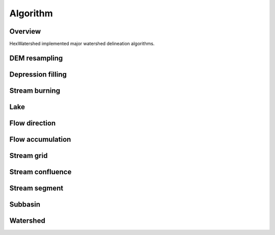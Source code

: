 #########
Algorithm
#########


********
Overview
********

HexWatershed implemented major watershed delineation algorithms.

**************
DEM resampling
**************

******************
Depression filling
******************


**************
Stream burning
**************

****
Lake
****

**************
Flow direction
**************

*****************
Flow accumulation
*****************

***********
Stream grid
***********

*****************
Stream confluence
*****************

**************
Stream segment
**************

********
Subbasin
********

*********
Watershed
*********
